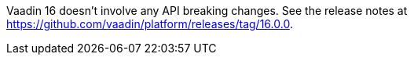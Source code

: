 Vaadin 16 doesn't involve any API breaking changes. See the release notes at https://github.com/vaadin/platform/releases/tag/16.0.0.
